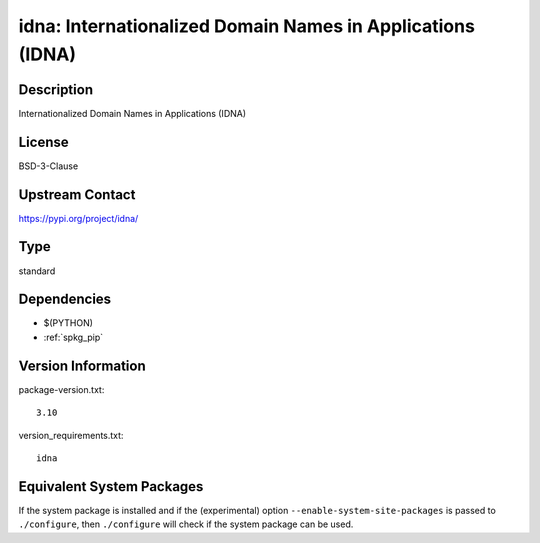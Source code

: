 .. _spkg_idna:

idna: Internationalized Domain Names in Applications (IDNA)
=========================================================================

Description
-----------

Internationalized Domain Names in Applications (IDNA)

License
-------

BSD-3-Clause

Upstream Contact
----------------

https://pypi.org/project/idna/


Type
----

standard


Dependencies
------------

- $(PYTHON)
- :ref:`spkg_pip`

Version Information
-------------------

package-version.txt::

    3.10

version_requirements.txt::

    idna


Equivalent System Packages
--------------------------

.. tab:: Arch Linux

   .. CODE-BLOCK:: bash

       $ sudo pacman -S python-idna 


.. tab:: conda-forge

   .. CODE-BLOCK:: bash

       $ conda install idna 


.. tab:: Debian/Ubuntu

   .. CODE-BLOCK:: bash

       $ sudo apt-get install python3-idna 


.. tab:: Fedora/Redhat/CentOS

   .. CODE-BLOCK:: bash

       $ sudo dnf install python3-idna 


.. tab:: Gentoo Linux

   .. CODE-BLOCK:: bash

       $ sudo emerge dev-python/idna 


.. tab:: openSUSE

   .. CODE-BLOCK:: bash

       $ sudo zypper install python3\$\{PYTHON_MINOR\}-idna 


.. tab:: Void Linux

   .. CODE-BLOCK:: bash

       $ sudo xbps-install python3-idna 



If the system package is installed and if the (experimental) option
``--enable-system-site-packages`` is passed to ``./configure``, then ``./configure``
will check if the system package can be used.

